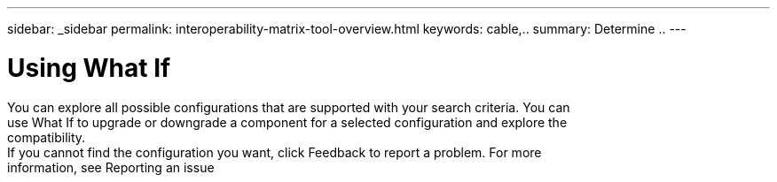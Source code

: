 ---
sidebar: _sidebar
permalink: interoperability-matrix-tool-overview.html
keywords: cable,..
summary:  Determine ..
---



= Using What If
:hardbreaks:
:nofooter:
:icons: font
:linkattrs:
:imagesdir: ./media/



[.lead]
You can explore all possible configurations that are supported with your search criteria. You can
use What If to upgrade or downgrade a component for a selected configuration and explore the
compatibility.
If you cannot find the configuration you want, click Feedback to report a problem. For more
information, see Reporting an issue
